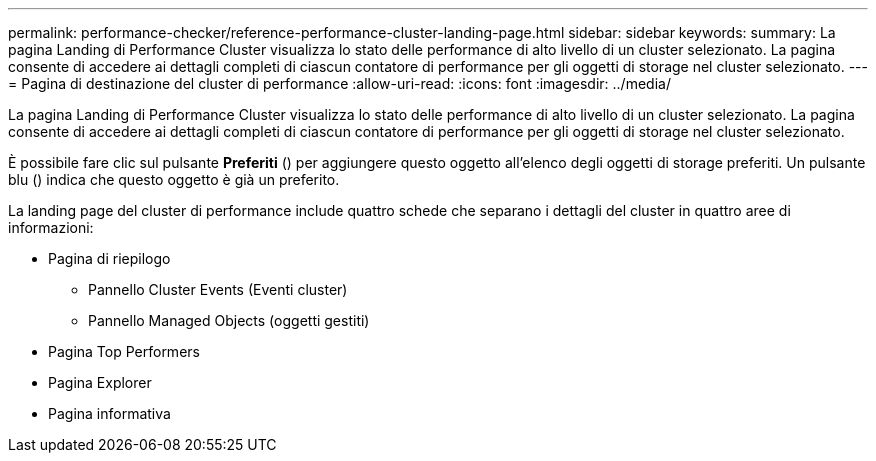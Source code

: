 ---
permalink: performance-checker/reference-performance-cluster-landing-page.html 
sidebar: sidebar 
keywords:  
summary: La pagina Landing di Performance Cluster visualizza lo stato delle performance di alto livello di un cluster selezionato. La pagina consente di accedere ai dettagli completi di ciascun contatore di performance per gli oggetti di storage nel cluster selezionato. 
---
= Pagina di destinazione del cluster di performance
:allow-uri-read: 
:icons: font
:imagesdir: ../media/


[role="lead"]
La pagina Landing di Performance Cluster visualizza lo stato delle performance di alto livello di un cluster selezionato. La pagina consente di accedere ai dettagli completi di ciascun contatore di performance per gli oggetti di storage nel cluster selezionato.

È possibile fare clic sul pulsante *Preferiti* (image:../media/favorites-inactive.png[""]) per aggiungere questo oggetto all'elenco degli oggetti di storage preferiti. Un pulsante blu (image:../media/favorites-active.png[""]) indica che questo oggetto è già un preferito.

La landing page del cluster di performance include quattro schede che separano i dettagli del cluster in quattro aree di informazioni:

* Pagina di riepilogo
+
** Pannello Cluster Events (Eventi cluster)
** Pannello Managed Objects (oggetti gestiti)


* Pagina Top Performers
* Pagina Explorer
* Pagina informativa

